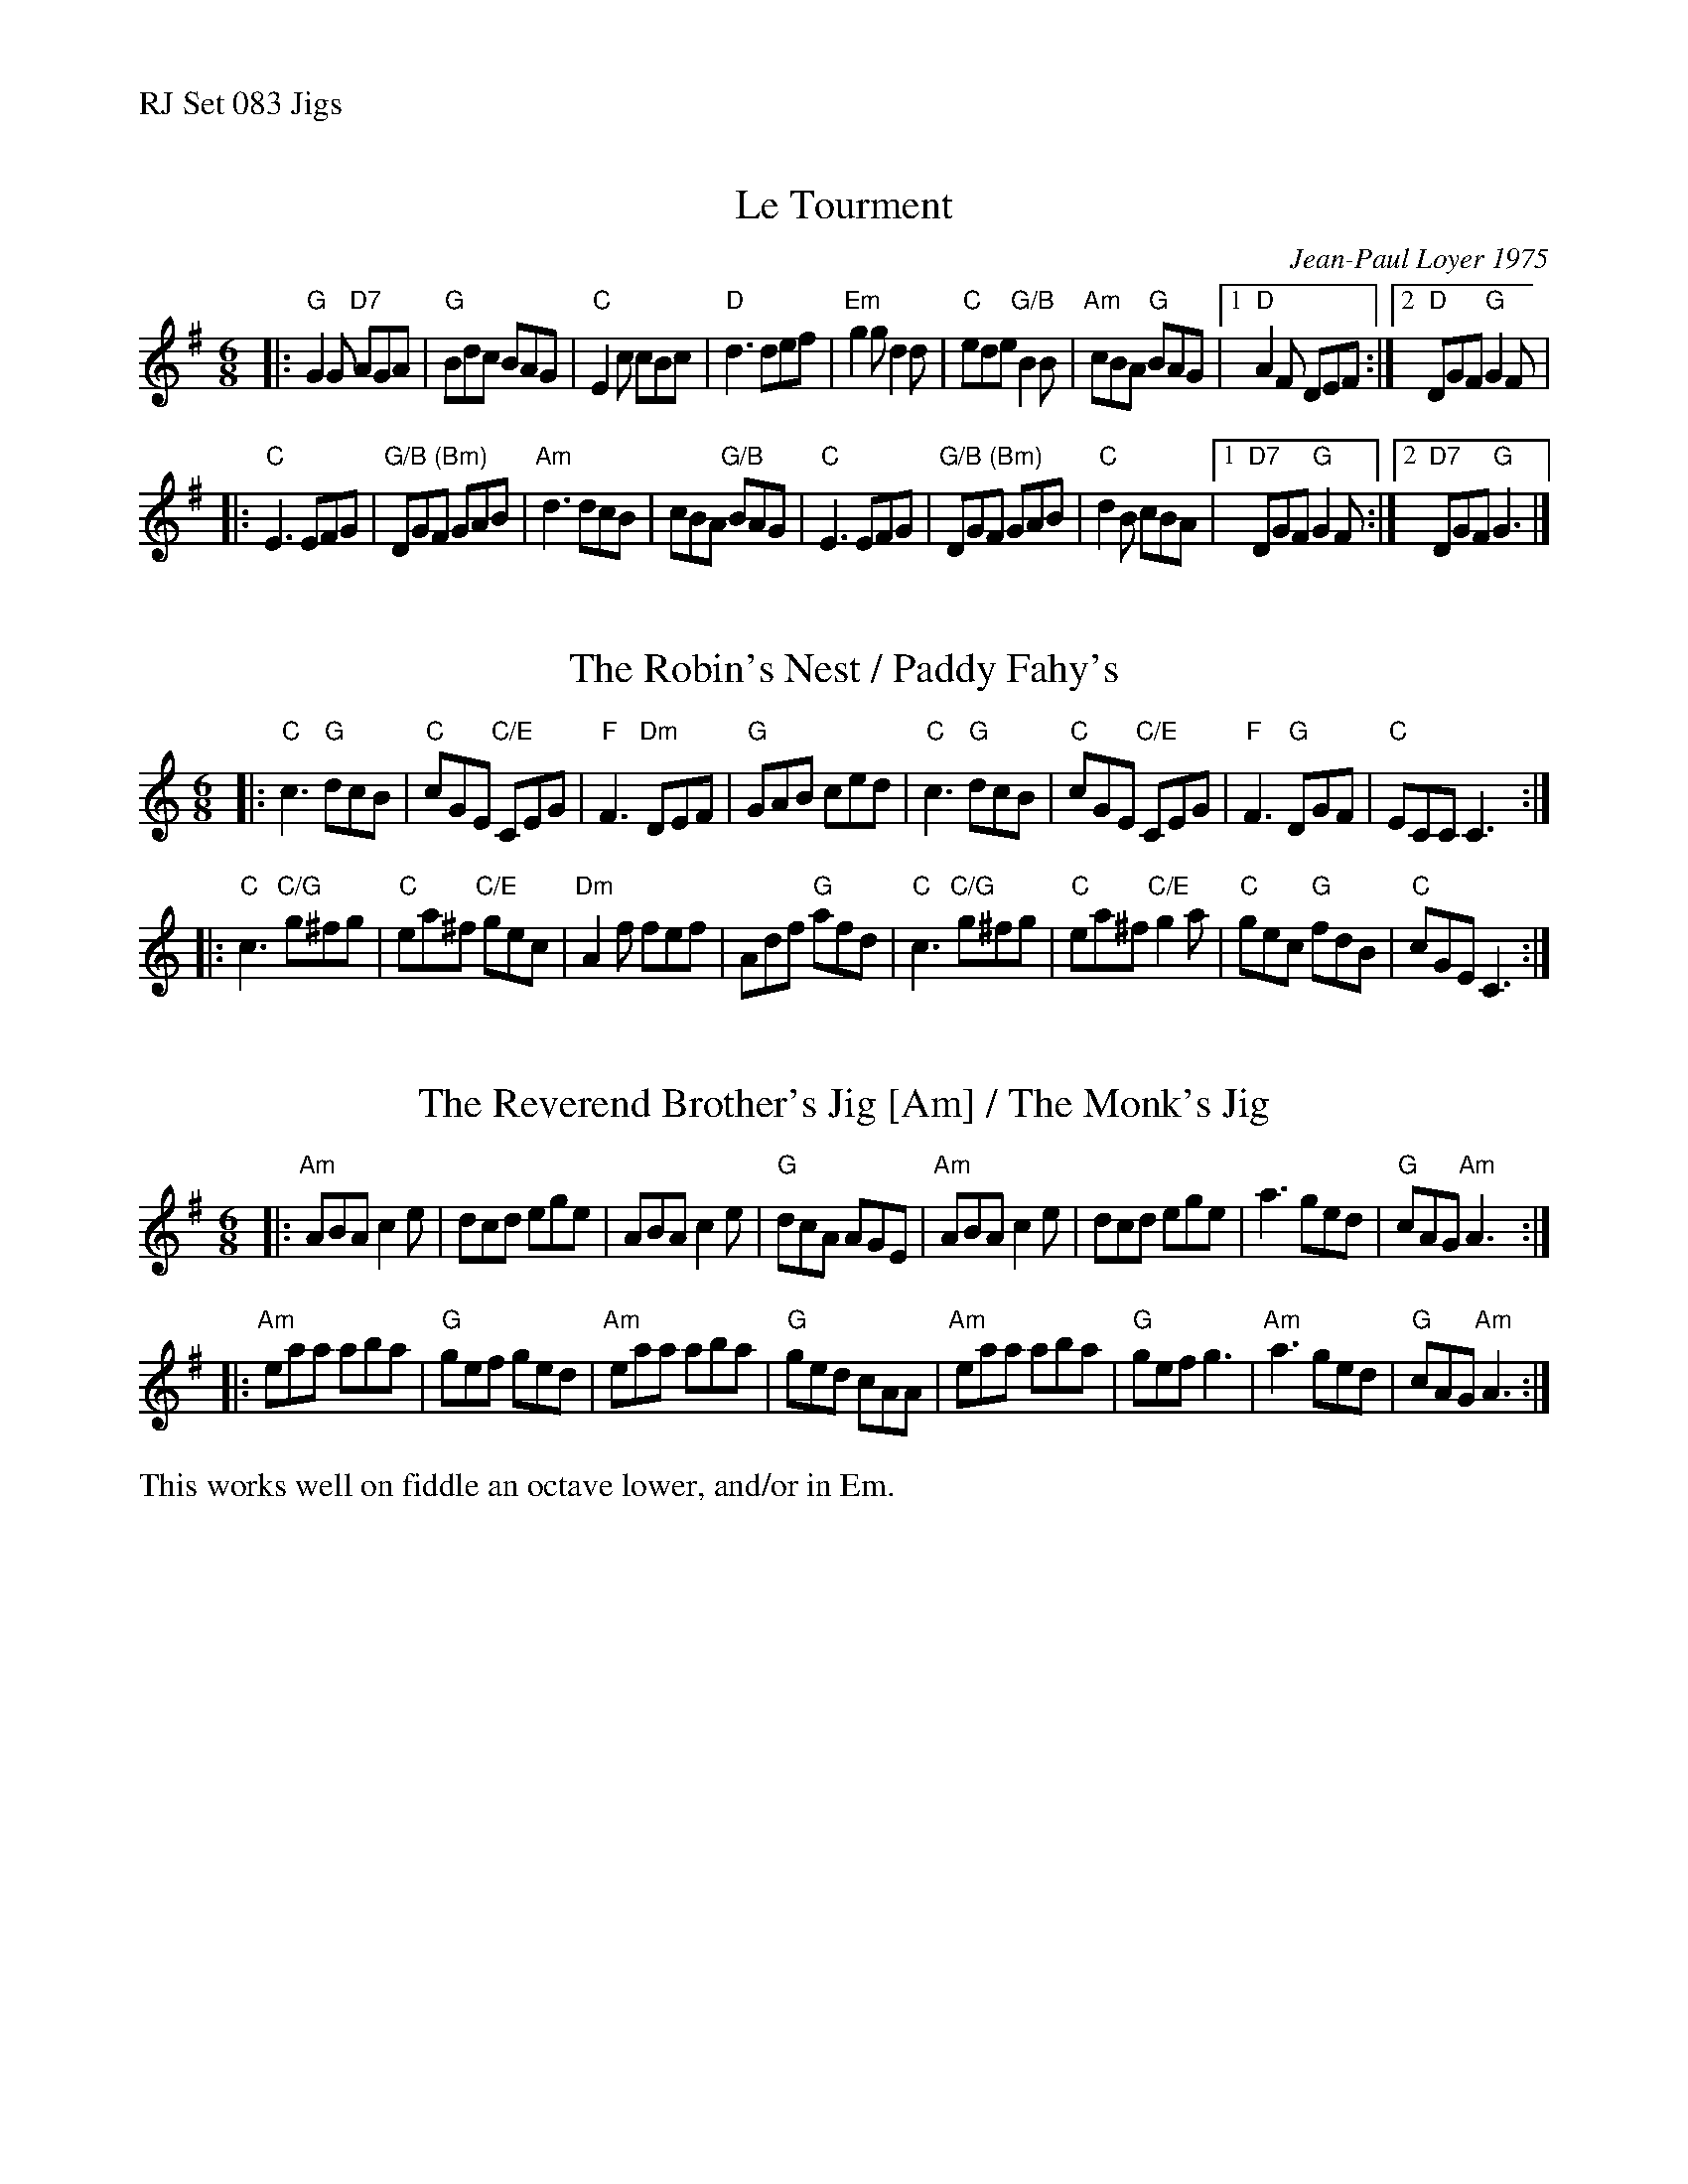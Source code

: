 %%text RJ Set 083 Jigs


X: 1
T: Le Tourment
C: Jean-Paul Loyer 1975
I: RJ J-79
R: jig
D: From recording by J-P Loyer, Ojnab
Z: Translated to abc by Debbie Knight
Z: Chords by Bruce Rosen, after Pete Sutherland
M: 6/8
K: G
|:\
"G"G2G "D7"AGA |"G"Bdc BAG |"C"E2c cBc | "D"d3 def |\
"Em"g2g d2d |"C" ede "G/B"B2B |"Am"cBA "G"BAG |[1 "D"A2F DEF :|[2 "D"DGF "G"G2F |
|:\
"C"E3 EFG |"G/B (Bm)"DGF GAB |"Am"d3 dcB |cBA "G/B"BAG |\
"C"E3 EFG |"G/B (Bm)"DGF GAB |"C"d2B cBA|[1 "D7"DGF "G"G2F :|[2 "D7"DGF "G"G3 |]


X: 2
T: The Robin's Nest / Paddy Fahy's
I: RJ J-80
M: 6/8
L: 1/8
R: jig
K: C
|:\
"C"c3 "G"dcB | "C"cGE "C/E"CEG | "F"F3 "Dm"DEF | "G"GAB ced |\
"C"c3 "G"dcB | "C"cGE "C/E"CEG | "F"F3 "G"DGF | "C"ECC C3 :|
|:\
"C"c3 "C/G"g^fg | "C"ea^f "C/E"gec | "Dm"A2f fef | Adf "G"afd |\
"C"c3 "C/G"g^fg | "C"ea^f "C/E"g2a | "C"gec "G"fdB | "C"cGE C3 :|


X: 3
T: The Reverend Brother's Jig [Am] / The Monk's Jig
I: RJ J-81
M: 6/8
L: 1/8
R: jig
K: Ador
|:\
"Am"ABA c2e | dcd ege | ABA c2e | "G"dcA AGE |\
"Am"ABA c2e | dcd ege | a3 ged | "G"cAG "Am"A3 :|
|:\
"Am"eaa aba | "G"gef ged | "Am"eaa aba | "G"ged cAA |\
"Am"eaa aba | "G"gef g3 | "Am"a3 ged | "G"cAG "Am"A3 :|
%%text This works well on fiddle an octave lower, and/or in Em.

